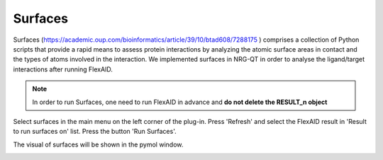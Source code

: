 .. _Surfaces:

Surfaces
======

Surfaces (https://academic.oup.com/bioinformatics/article/39/10/btad608/7288175 ) comprises a collection of Python scripts that provide a rapid means to assess protein interactions by analyzing the atomic surface areas in contact and the types of atoms involved in the interaction.
We implemented surfaces in NRG-QT in order to analyse the ligand/target interactions after running FlexAID.

.. note::

    In order to run Surfaces, one need to run FlexAID in advance and **do not delete the RESULT_n object**

Select surfaces in the main menu on the left corner of the plug-in. Press 'Refresh' and select the FlexAID result in 'Result to run surfaces on' list. Press the button 'Run Surfaces'.

.. image:: images/surf_menu.png
       :alt: An example image
       :width: 300px
       :align: center

The visual of surfaces will be shown in the pymol window.

.. image:: images/surf-plot.png
       :alt: An example image
       :width: 300px
       :align: center





